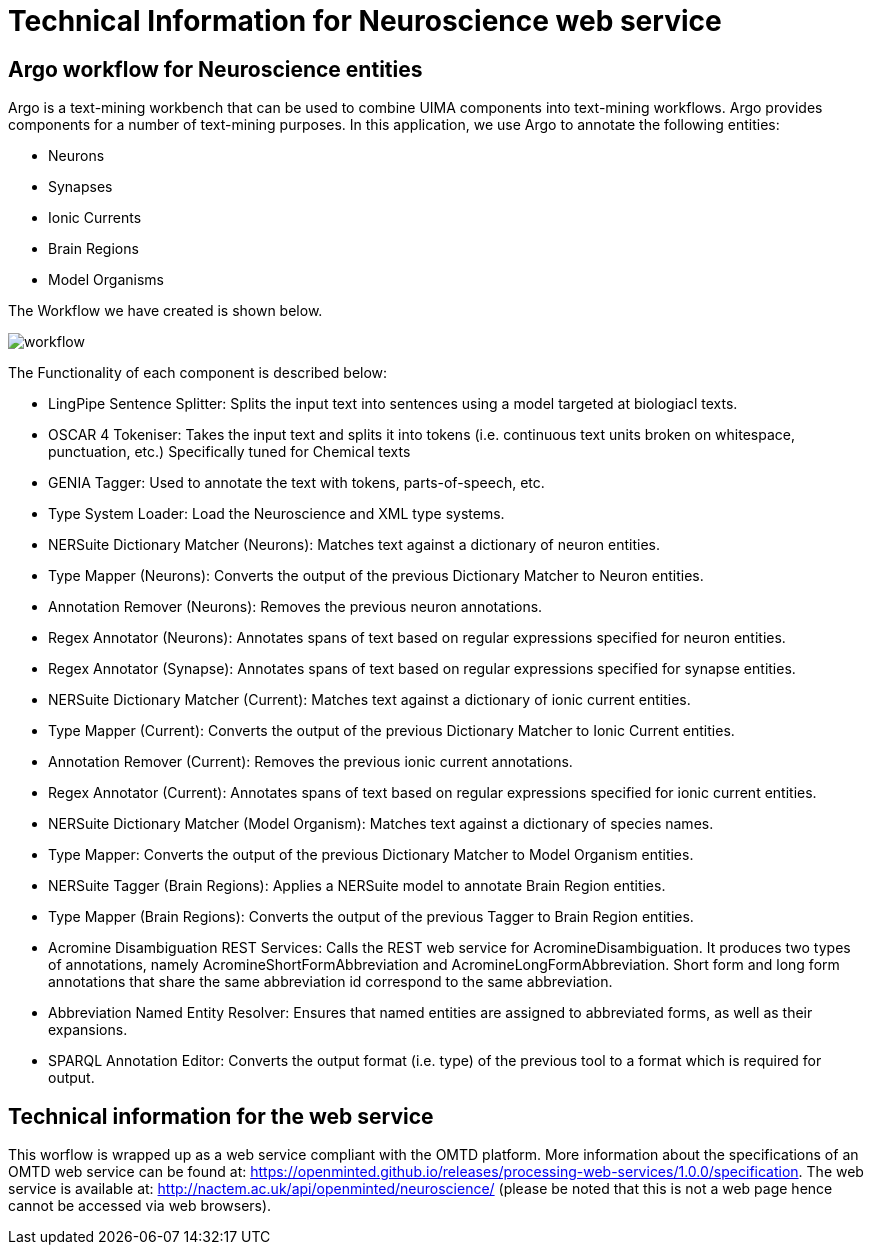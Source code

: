 = Technical Information for Neuroscience web service

[[sect_technical_info]]

== Argo workflow for Neuroscience entities

// description of Argo
Argo is a text-mining workbench that can be used to combine UIMA components into text-mining workflows. Argo provides components for a number of text-mining purposes. In this application, we use Argo to annotate the following entities:

 * Neurons
 * Synapses
 * Ionic Currents
 * Brain Regions
 * Model Organisms

The Workflow we have created is shown below.

// pic of Argo workflow
image::workflow.png[]

// description of each component in workflow

The Functionality of each component is described below:

 * LingPipe Sentence Splitter: Splits the input text into sentences using a model targeted at biologiacl texts.
 * OSCAR 4 Tokeniser: Takes the input text and splits it into tokens (i.e. continuous text units broken on whitespace, punctuation, etc.) Specifically tuned for Chemical texts
 * GENIA Tagger: Used to annotate the text with tokens, parts-of-speech, etc.
 * Type System Loader: Load the Neuroscience and XML type systems.
 * NERSuite Dictionary Matcher (Neurons): Matches text against a dictionary of neuron entities.
 * Type Mapper (Neurons): Converts the output of the previous Dictionary Matcher to Neuron entities.
 * Annotation Remover (Neurons): Removes the previous neuron annotations.
 * Regex Annotator (Neurons): Annotates spans of text based on regular expressions specified for neuron entities.
 * Regex Annotator (Synapse): Annotates spans of text based on regular expressions specified for synapse entities.
 * NERSuite Dictionary Matcher (Current): Matches text against a dictionary of ionic current entities.
 * Type Mapper (Current): Converts the output of the previous Dictionary Matcher to Ionic Current entities.
 * Annotation Remover (Current): Removes the previous ionic current annotations.
 * Regex Annotator (Current): Annotates spans of text based on regular expressions specified for ionic current entities.
 * NERSuite Dictionary Matcher (Model Organism): Matches text against a dictionary of species names.
 * Type Mapper: Converts the output of the previous Dictionary Matcher to Model Organism entities.
 * NERSuite Tagger (Brain Regions): Applies a NERSuite model to annotate Brain Region entities.
 * Type Mapper (Brain Regions): Converts the output of the previous Tagger to Brain Region entities.
 * Acromine Disambiguation REST Services: Calls the REST web service for AcromineDisambiguation. It produces two types of annotations, namely AcromineShortFormAbbreviation and AcromineLongFormAbbreviation. Short form and long form annotations that share the same abbreviation id correspond to the same abbreviation.
 * Abbreviation Named Entity Resolver: Ensures that named entities are assigned to abbreviated forms, as well as their expansions.
 * SPARQL Annotation Editor: Converts the output format (i.e. type) of the previous tool to a format which is required for output.
 
== Technical information for the web service
This worflow is wrapped up as a web service compliant with the OMTD platform. More information about the specifications of an OMTD web service can be found at: https://openminted.github.io/releases/processing-web-services/1.0.0/specification. The web service is available at: http://nactem.ac.uk/api/openminted/neuroscience/ (please be noted that this is not a web page hence cannot be accessed via web browsers). 
